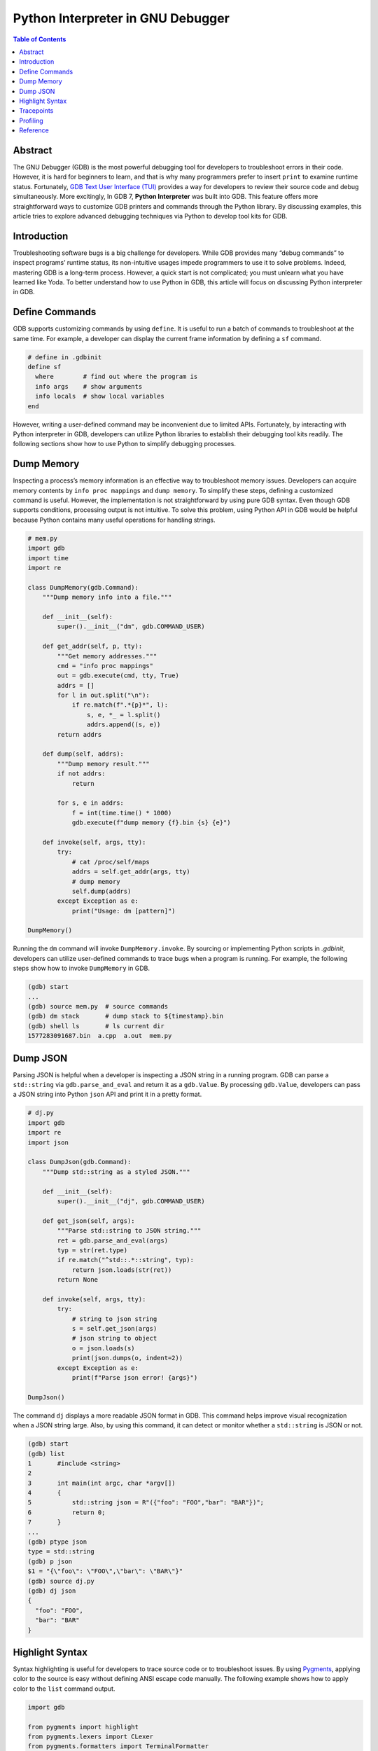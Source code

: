 .. meta::
    :description lang=en: Python interpreter in GNU Debugger (GDB)
    :keywords: Python, Python3, GDB

==================================
Python Interpreter in GNU Debugger
==================================

.. contents:: Table of Contents
    :backlinks: none

Abstract
--------

The GNU Debugger (GDB) is the most powerful debugging tool for developers to
troubleshoot errors in their code. However, it is hard for beginners to learn,
and that is why many programmers prefer to insert ``print`` to examine runtime
status. Fortunately, `GDB Text User Interface (TUI)`_ provides a way for
developers to review their source code and debug simultaneously. More
excitingly, In GDB 7, **Python Interpreter** was built into GDB. This feature
offers more straightforward ways to customize GDB printers and commands through
the Python library. By discussing examples, this article tries to explore
advanced debugging techniques via Python to develop tool kits for GDB.

Introduction
------------

Troubleshooting software bugs is a big challenge for developers. While GDB
provides many “debug commands” to inspect programs’ runtime status, its
non-intuitive usages impede programmers to use it to solve problems. Indeed,
mastering GDB is a long-term process. However, a quick start is not complicated;
you must unlearn what you have learned like Yoda. To better understand how to
use Python in GDB, this article will focus on discussing Python interpreter in
GDB.

Define Commands
---------------

GDB supports customizing commands by using ``define``. It is useful to run a
batch of commands to troubleshoot at the same time. For example, a developer
can display the current frame information by defining a ``sf`` command.

.. code-block:: bash

    # define in .gdbinit
    define sf
      where        # find out where the program is
      info args    # show arguments
      info locals  # show local variables
    end

However, writing a user-defined command may be inconvenient due to limited APIs.
Fortunately, by interacting with Python interpreter in GDB, developers can
utilize Python libraries to establish their debugging tool kits readily. The
following sections show how to use Python to simplify debugging processes.

Dump Memory
-----------

Inspecting a process’s memory information is an effective way to troubleshoot
memory issues. Developers can acquire memory contents by ``info proc mappings``
and ``dump memory``. To simplify these steps, defining a customized command is
useful. However, the implementation is not straightforward by using pure GDB
syntax. Even though GDB supports conditions, processing output is not intuitive.
To solve this problem, using Python API in GDB would be helpful because Python
contains many useful operations for handling strings.

.. code-block:: python

    # mem.py
    import gdb
    import time
    import re

    class DumpMemory(gdb.Command):
        """Dump memory info into a file."""

        def __init__(self):
            super().__init__("dm", gdb.COMMAND_USER)

        def get_addr(self, p, tty):
            """Get memory addresses."""
            cmd = "info proc mappings"
            out = gdb.execute(cmd, tty, True)
            addrs = []
            for l in out.split("\n"):
                if re.match(f".*{p}*", l):
                    s, e, *_ = l.split()
                    addrs.append((s, e))
            return addrs

        def dump(self, addrs):
            """Dump memory result."""
            if not addrs:
                return

            for s, e in addrs:
                f = int(time.time() * 1000)
                gdb.execute(f"dump memory {f}.bin {s} {e}")

        def invoke(self, args, tty):
            try:
                # cat /proc/self/maps
                addrs = self.get_addr(args, tty)
                # dump memory
                self.dump(addrs)
            except Exception as e:
                print("Usage: dm [pattern]")

    DumpMemory()


Running the ``dm`` command will invoke ``DumpMemory.invoke``. By sourcing
or implementing Python scripts in *.gdbinit*, developers can utilize
user-defined commands to trace bugs when a program is running. For example, the
following steps show how to invoke ``DumpMemory`` in GDB.

.. code-block:: bash

    (gdb) start
    ...
    (gdb) source mem.py  # source commands
    (gdb) dm stack       # dump stack to ${timestamp}.bin
    (gdb) shell ls       # ls current dir
    1577283091687.bin  a.cpp  a.out  mem.py

Dump JSON
---------

Parsing JSON is helpful when a developer is inspecting a JSON string in a
running program. GDB can parse a ``std::string`` via ``gdb.parse_and_eval``
and return it as a ``gdb.Value``. By processing ``gdb.Value``, developers can
pass a JSON string into Python ``json`` API and print it in a pretty format.

.. code-block:: python

    # dj.py
    import gdb
    import re
    import json

    class DumpJson(gdb.Command):
        """Dump std::string as a styled JSON."""

        def __init__(self):
            super().__init__("dj", gdb.COMMAND_USER)

        def get_json(self, args):
            """Parse std::string to JSON string."""
            ret = gdb.parse_and_eval(args)
            typ = str(ret.type)
            if re.match("^std::.*::string", typ):
                return json.loads(str(ret))
            return None

        def invoke(self, args, tty):
            try:
                # string to json string
                s = self.get_json(args)
                # json string to object
                o = json.loads(s)
                print(json.dumps(o, indent=2))
            except Exception as e:
                print(f"Parse json error! {args}")

    DumpJson()

The command ``dj`` displays a more readable JSON format in GDB. This command
helps improve visual recognization when a JSON string large. Also, by using
this command, it can detect or monitor whether a ``std::string`` is JSON or
not.

.. code-block:: bash

    (gdb) start
    (gdb) list
    1       #include <string>
    2
    3       int main(int argc, char *argv[])
    4       {
    5           std::string json = R"({"foo": "FOO","bar": "BAR"})";
    6           return 0;
    7       }
    ...
    (gdb) ptype json
    type = std::string
    (gdb) p json
    $1 = "{\"foo\": \"FOO\",\"bar\": \"BAR\"}"
    (gdb) source dj.py
    (gdb) dj json
    {
      "foo": "FOO",
      "bar": "BAR"
    }

Highlight Syntax
----------------

Syntax highlighting is useful for developers to trace source code or to
troubleshoot issues. By using `Pygments`_, applying color to the source is easy
without defining ANSI escape code manually. The following example shows how to
apply color to the ``list`` command output.

.. code-block:: python

    import gdb

    from pygments import highlight
    from pygments.lexers import CLexer
    from pygments.formatters import TerminalFormatter

    class PrettyList(gdb.Command):
        """Print source code with color."""

        def __init__(self):
            super().__init__("pl", gdb.COMMAND_USER)
            self.lex = CLexer()
            self.fmt = TerminalFormatter()

        def invoke(self, args, tty):
            try:
                out = gdb.execute(f"l {args}", tty, True)
                print(highlight(out, self.lex, self.fmt))
            except Exception as e:
                print(e)

    PrettyList()

Tracepoints
-----------

Although a developer can insert ``printf``, ``std::cout``, or ``syslog`` to
inspect functions, printing messages is not an effective way to debug when a
project is enormous. Developers may waste their time in building source code
and may acquire little information. Even worse, the output may become too much
to detect problems. In fact, inspecting functions or variables do not require
to embed *print functions* in code. By writing a Python script with GDB API,
developers can customize watchpoints to trace issues dynamically at runtime.
For example, by implementing a ``gdb.Breakpoint`` and a ``gdb.Command``, it is
useful for developers to acquire essential information, such as parameters,
call stacks, or memory usage.

.. code-block:: python

    # tp.py
    import gdb

    tp = {}

    class Tracepoint(gdb.Breakpoint):
        def __init__(self, *args):
            super().__init__(*args)
            self.silent = True
            self.count = 0

        def stop(self):
            self.count += 1
            frame = gdb.newest_frame()
            block = frame.block()
            sym_and_line = frame.find_sal()
            framename = frame.name()
            filename = sym_and_line.symtab.filename
            line = sym_and_line.line
            # show tracepoint info
            print(f"{framename} @ {filename}:{line}")
            # show args and vars
            for s in block:
                if not s.is_argument and not s.is_variable:
                    continue
                typ = s.type
                val = s.value(frame)
                size = typ.sizeof
                name = s.name
                print(f"\t{name}({typ}: {val}) [{size}]")
            # do not stop at tracepoint
            return False

    class SetTracepoint(gdb.Command):
        def __init__(self):
            super().__init__("tp", gdb.COMMAND_USER)

        def invoke(self, args, tty):
            try:
                global tp
                tp[args] = Tracepoint(args)
            except Exception as e:
                print(e)

    def finish(event):
        for t, p in tp.items():
            c = p.count
            print(f"Tracepoint '{t}' Count: {c}")

    gdb.events.exited.connect(finish)
    SetTracepoint()

Instead of inserting ``std::cout`` at the beginning of functions, using a
tracepoint at a function's entry point provides useful information to inspect
arguments, variables, and stacks. For instance, by setting a tracepoint at
``fib``, it is helpful to examine memory usage, stack, and the number of calls.

.. code-block:: cpp

    int fib(int n)
    {
        if (n < 2) {
            return 1;
        }
        return fib(n-1) + fib(n-2);
    }

    int main(int argc, char *argv[])
    {
        fib(3);
        return 0;
    }

The following output shows the result of an inspection of the function ``fib``.
In this case, tracepoints display all information a developer needs, including
arguments' value, recursive flow, and variables' size. By using tracepoints,
developers can acquire more useful information comparing with ``std::cout``.

.. code-block:: bash

    (gdb) source tp.py
    (gdb) tp main
    Breakpoint 1 at 0x647: file a.cpp, line 12.
    (gdb) tp fib
    Breakpoint 2 at 0x606: file a.cpp, line 3.
    (gdb) r
    Starting program: /root/a.out
    main @ a.cpp:12
            argc(int: 1) [4]
            argv(char **: 0x7fffffffe788) [8]
    fib @ a.cpp:3
            n(int: 3) [4]
    fib @ a.cpp:3
            n(int: 2) [4]
    fib @ a.cpp:3
            n(int: 1) [4]
    fib @ a.cpp:3
            n(int: 0) [4]
    fib @ a.cpp:3
            n(int: 1) [4]
    [Inferior 1 (process 5409) exited normally]
    Tracepoint 'main' Count: 1
    Tracepoint 'fib' Count: 5

Profiling
---------

.. code-block:: python

    import gdb
    import time

    class EndPoint(gdb.FinishBreakpoint):
        def __init__(self, breakpoint, *a, **kw):
            super().__init__(*a, **kw)
            self.silent = True
            self.breakpoint = breakpoint

        def stop(self):
            # normal finish
            end = time.time()
            start, out = self.breakpoint.stack.pop()
            diff = end - start
            print(out.strip())
            print(f"\tCost: {diff}")
            return False

    class StartPoint(gdb.Breakpoint):
        def __init__(self, *a, **kw):
            super().__init__(*a, **kw)
            self.silent = True
            self.stack = []

        def stop(self):
            start = time.time()
            # start, end, diff
            frame = gdb.newest_frame()
            sym_and_line = frame.find_sal()
            func = frame.function().name
            filename = sym_and_line.symtab.filename
            line = sym_and_line.line
            block = frame.block()

            args = []
            for s in block:
                if not s.is_argument:
                    continue
                name = s.name
                typ = s.type
                val = s.value(frame)
                args.append(f"{name}: {val} [{typ}]")

            # format
            out = ""
            out += f"{func} @ {filename}:{line}\n"
            for a in args:
                out += f"\t{a}\n"

            # append current status to a breakpoint stack
            self.stack.append((start, out))
            EndPoint(self, internal=True)
            return False

    class Profile(gdb.Command):
        def __init__(self):
            super().__init__("prof", gdb.COMMAND_USER)

        def invoke(self, args, tty):
            try:
                StartPoint(args)
            except Exception as e:
                print(e)

    Profile()

Reference
---------

1. `Extending GDB using Python`_
2. `gcc/gcc/gdbhooks.py`_
3. `gdbinit/Gdbinit`_
4. `cyrus-and/gdb-dashboard`_
5. `hugsy/gef`_
6. `sharkdp/stack-inspector`_

.. _Pygments: https://pygments.org/
.. _Extending GDB using Python: https://sourceware.org/gdb/onlinedocs/gdb/Python.html
.. _gcc/gcc/gdbhooks.py: https://github.com/gcc-mirror/gcc/blob/master/gcc/gdbhooks.py
.. _hugsy/gef: https://github.com/hugsy/gef
.. _cyrus-and/gdb-dashboard: https://github.com/cyrus-and/gdb-dashboard
.. _gdbinit/Gdbinit: https://github.com/gdbinit/Gdbinit
.. _sharkdp/stack-inspector: https://github.com/sharkdp/stack-inspector
.. _GDB Text User Interface (TUI): https://sourceware.org/gdb/onlinedocs/gdb/TUI.html
